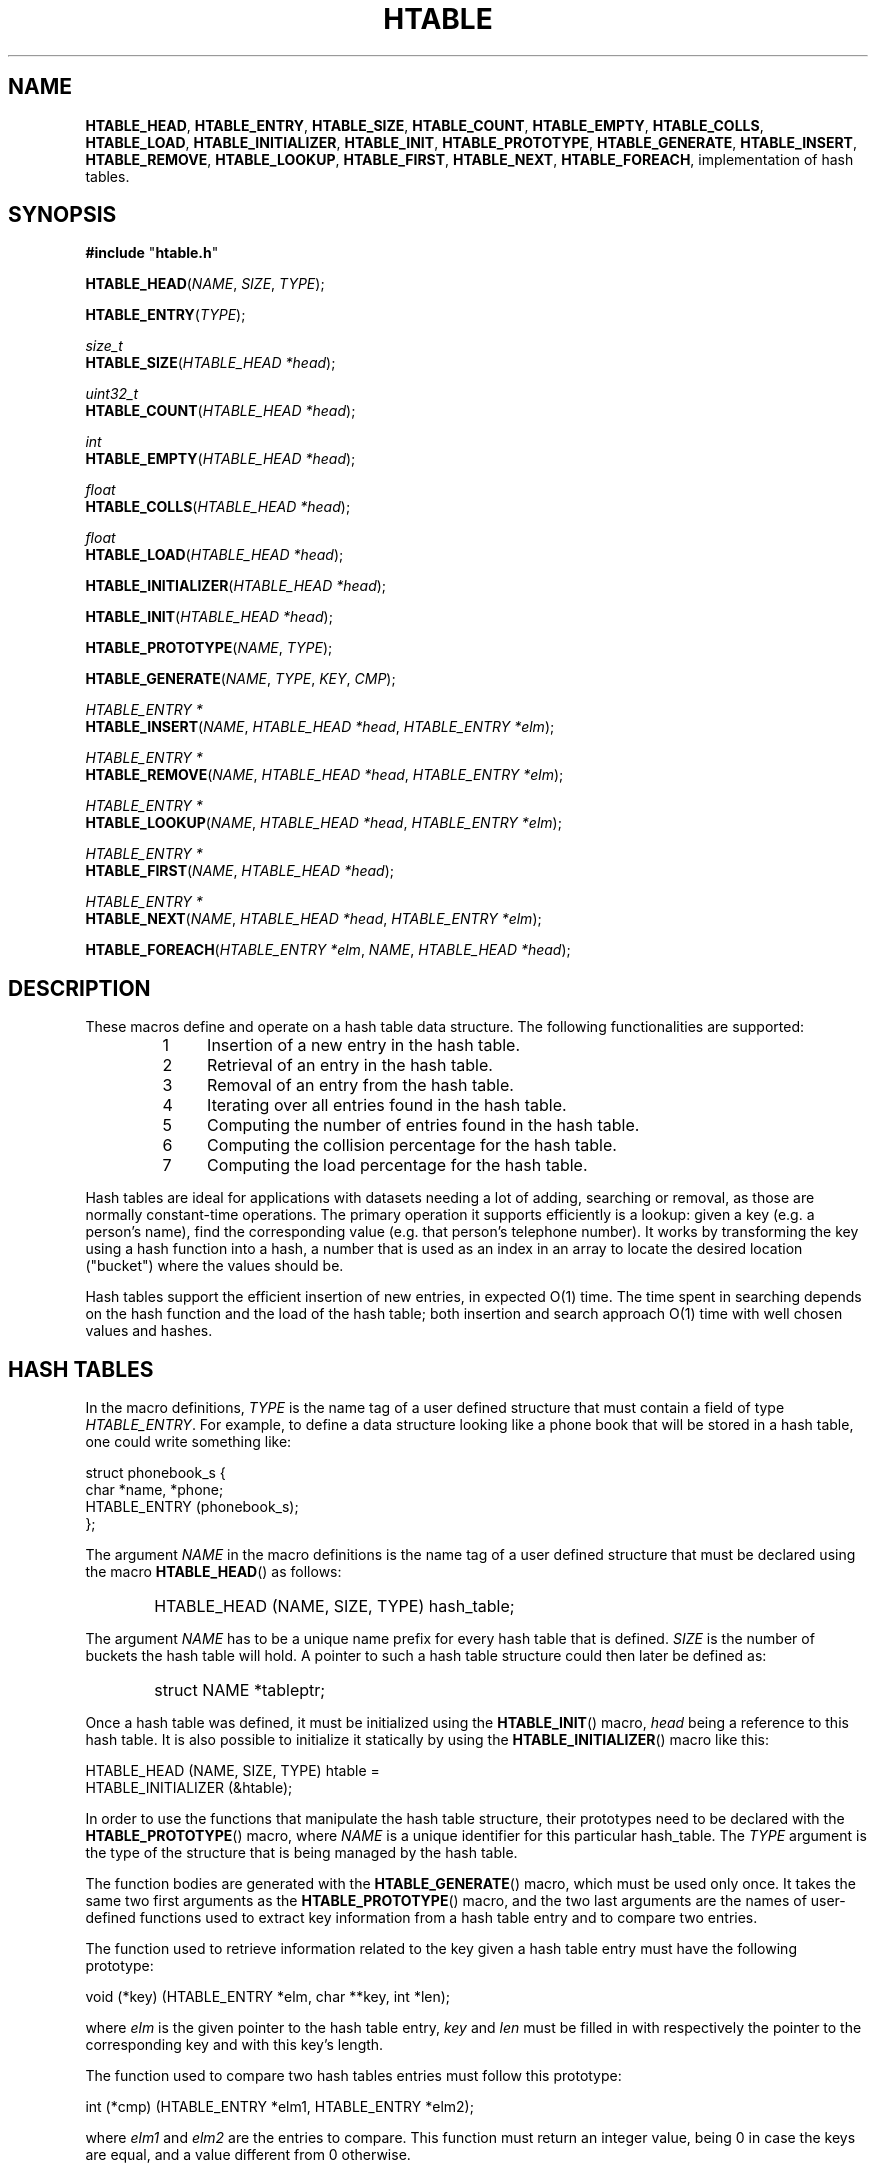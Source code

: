 .\" 	$Id: htable.3,v 1.3 2010/08/19 04:42:31 culot Exp $
.\"
.\" Copyright (c) 2008, 2010 Frederic Culot <frederic@culot.org>
.\" All rights reserved.
.\"
.\" Redistribution and use in source and binary forms, with or without
.\" modification, are permitted provided that the following conditions
.\" are met:
.\"
.\"      - Redistributions of source code must retain the above
.\"        copyright notice, this list of conditions and the
.\"        following disclaimer.
.\"
.\"      - Redistributions in binary form must reproduce the above
.\"        copyright notice, this list of conditions and the
.\"        following disclaimer in the documentation and/or other
.\"        materials provided with the distribution.
.\"
.\" THIS SOFTWARE IS PROVIDED BY THE COPYRIGHT HOLDERS AND CONTRIBUTORS
.\" "AS IS" AND ANY EXPRESS OR IMPLIED WARRANTIES, INCLUDING, BUT NOT
.\" LIMITED TO, THE IMPLIED WARRANTIES OF MERCHANTABILITY AND FITNESS FOR
.\" A PARTICULAR PURPOSE ARE DISCLAIMED. IN NO EVENT SHALL THE COPYRIGHT
.\" OWNER OR CONTRIBUTORS BE LIABLE FOR ANY DIRECT, INDIRECT, INCIDENTAL,
.\" SPECIAL, EXEMPLARY, OR CONSEQUENTIAL DAMAGES (INCLUDING, BUT NOT
.\" LIMITED TO, PROCUREMENT OF SUBSTITUTE GOODS OR SERVICES; LOSS OF USE,
.\" DATA, OR PROFITS; OR BUSINESS INTERRUPTION) HOWEVER CAUSED AND ON ANY
.\" THEORY OF LIABILITY, WHETHER IN CONTRACT, STRICT LIABILITY, OR TORT
.\" (INCLUDING NEGLIGENCE OR OTHERWISE) ARISING IN ANY WAY OUT OF THE USE
.\" OF THIS SOFTWARE, EVEN IF ADVISED OF THE POSSIBILITY OF SUCH DAMAGE.
.\"
.fam C
.TH HTABLE 3 "August 19, 2010" "Version 1.2" "htable manual"
.SH NAME
\fBHTABLE_HEAD\fP, \fBHTABLE_ENTRY\fP, \fBHTABLE_SIZE\fP, \fBHTABLE_COUNT\fP,
\fBHTABLE_EMPTY\fP, \fBHTABLE_COLLS\fP, \fBHTABLE_LOAD\fP, 
\fBHTABLE_INITIALIZER\fP, \fBHTABLE_INIT\fP, 
\fBHTABLE_PROTOTYPE\fP, \fBHTABLE_GENERATE\fP,
\fBHTABLE_INSERT\fP, \fBHTABLE_REMOVE\fP, \fBHTABLE_LOOKUP\fP, 
\fBHTABLE_FIRST\fP, \fBHTABLE_NEXT\fP, \fBHTABLE_FOREACH\fP, 
implementation of hash tables.
         
.SH SYNOPSIS
.nf
\fB#include\fP "\fBhtable.h\fP"
.P
\fBHTABLE_HEAD\fP(\fINAME\fP, \fISIZE\fP, \fITYPE\fP);
.P
\fBHTABLE_ENTRY\fP(\fITYPE\fP);
.P
\fIsize_t\fP
.br
\fBHTABLE_SIZE\fP(\fIHTABLE_HEAD *head\fP);
.P
\fIuint32_t\fP
.br
\fBHTABLE_COUNT\fP(\fIHTABLE_HEAD *head\fP);
.P
\fIint\fP
.br
\fBHTABLE_EMPTY\fP(\fIHTABLE_HEAD *head\fP);
.P
\fIfloat\fP
.br
\fBHTABLE_COLLS\fP(\fIHTABLE_HEAD *head\fP);
.P
\fIfloat\fP
.br
\fBHTABLE_LOAD\fP(\fIHTABLE_HEAD *head\fP);
.P
\fBHTABLE_INITIALIZER\fP(\fIHTABLE_HEAD *head\fP);
.P
\fBHTABLE_INIT\fP(\fIHTABLE_HEAD *head\fP);
.P
\fBHTABLE_PROTOTYPE\fP(\fINAME\fP, \fITYPE\fP);
.P
\fBHTABLE_GENERATE\fP(\fINAME\fP, \fITYPE\fP, \fIKEY\fP, \fICMP\fP);
.P
\fIHTABLE_ENTRY *\fP
.br
\fBHTABLE_INSERT\fP(\fINAME\fP, \fIHTABLE_HEAD *head\fP, \fIHTABLE_ENTRY *elm\fP);
.P
\fIHTABLE_ENTRY *\fP
.br
\fBHTABLE_REMOVE\fP(\fINAME\fP, \fIHTABLE_HEAD *head\fP, \fIHTABLE_ENTRY *elm\fP); 
.P
\fIHTABLE_ENTRY *\fP
.br
\fBHTABLE_LOOKUP\fP(\fINAME\fP, \fIHTABLE_HEAD *head\fP, \fIHTABLE_ENTRY *elm\fP);
.P
\fIHTABLE_ENTRY *\fP
.br
\fBHTABLE_FIRST\fP(\fINAME\fP, \fIHTABLE_HEAD *head\fP);
.P
\fIHTABLE_ENTRY *\fP
.br
\fBHTABLE_NEXT\fP(\fINAME\fP, \fIHTABLE_HEAD *head\fP, \fIHTABLE_ENTRY *elm\fP);
.P
\fBHTABLE_FOREACH\fP(\fIHTABLE_ENTRY *elm\fP, \fINAME\fP, \fIHTABLE_HEAD *head\fP);
.fi

.SH DESCRIPTION
These macros define and operate on a hash table data structure.
The following functionalities are supported:
.RS
.nr step 1 1
.IP \n[step] 4
Insertion of a new entry in the hash table.
.IP \n+[step]
Retrieval of an entry in the hash table.
.IP \n+[step]
Removal of an entry from the hash table.
.IP \n+[step]
Iterating over all entries found in the hash table.
.IP \n+[step]
Computing the number of entries found in the hash table.
.IP \n+[step]
Computing the collision percentage for the hash table.
.IP \n+[step]
Computing the load percentage for the hash table.
.RE
.P
Hash tables are ideal for applications with datasets needing a lot of adding,
searching or removal, as those are normally constant-time operations. 
The primary operation it supports efficiently is a lookup: given a key (e.g. a
person's name), find the corresponding value (e.g. that person's telephone
number). It works by transforming the key using a hash function into a hash, a
number that is used as an index in an array to locate the desired location
("bucket") where the values should be.
.P
Hash tables support the efficient insertion of new entries, in expected O(1)
time. The time spent in searching depends on the hash function and the load of
the hash table; both insertion and search approach O(1) time with well chosen
values and hashes.

.SH HASH TABLES
In the macro definitions, \fITYPE\fP is the name tag of a user defined structure
that must contain a field of type \fIHTABLE_ENTRY\fP.
For example, to define a data structure looking like a phone book that will be
stored in a hash table, one could write something like:
.P
.nf
      struct phonebook_s {
        char *name, *phone;
        HTABLE_ENTRY (phonebook_s);
      };
.fi 
.P
The argument \fINAME\fP in the macro definitions is the name tag of a user
defined structure that must be declared using the macro \fBHTABLE_HEAD\fP() as
follows:
.IP "" 6
HTABLE_HEAD (NAME, SIZE, TYPE) hash_table;
.P
The argument \fINAME\fP has to be a unique name prefix for every hash table that
is defined. \fISIZE\fP is the number of buckets the hash table will hold.
A pointer to such a hash table structure could then later be defined as:
.IP "" 6
struct NAME *tableptr;
.P
Once a hash table was defined, it must be initialized using the
\fBHTABLE_INIT\fP() macro, \fIhead\fP being a reference to this hash table.
It is also possible to initialize it statically by using the
\fBHTABLE_INITIALIZER\fP() macro like this:
.P
.nf
      HTABLE_HEAD (NAME, SIZE, TYPE) htable = 
        HTABLE_INITIALIZER (&htable);
.fi
.P
In order to use the functions that manipulate the hash table structure, their
prototypes need to be declared with the \fBHTABLE_PROTOTYPE\fP() macro, where
\fINAME\fP is a unique identifier for this particular hash_table. The
\fITYPE\fP argument is the type of the structure that is being managed by the
hash table.
.P
The function bodies are generated with the \fBHTABLE_GENERATE\fP() macro, which
must be used only once. 
It takes the same two first arguments as the \fBHTABLE_PROTOTYPE\fP() macro, 
and the two last arguments are the names of user-defined functions used to
extract key information from a hash table entry and to compare two entries.
.P
The function used to retrieve information related to the key given a hash table
entry must have the following prototype:
.P
.nf
 void (*key) (HTABLE_ENTRY *elm, char **key, int *len);
.fi
.P
where \fIelm\fP is the given pointer to the hash table entry, \fIkey\fP and
\fIlen\fP must be filled in with respectively the pointer to the corresponding
key and with this key's length.
.P
The function used to compare two hash tables entries must follow this prototype:
.P
.nf
 int (*cmp) (HTABLE_ENTRY *elm1, HTABLE_ENTRY *elm2);
.fi
.P
where \fIelm1\fP and \fIelm2\fP are the entries to compare.
This function must return an integer value, being 0 in case the keys are equal,
and a value different from 0 otherwise.
.P
See section EXAMPLE for possible implementations of such functions.
.P
The \fBHTABLE_INSERT\fP() macro inserts the element \fIelm\fP in the hash table
pointed at by \fIhead\fP. A pointer to the element is returned in case it was
successfully inserted. Otherwise, NULL is returned, meaning the insertion did
not occur (e.g. the element was already stored in the hash table).
.P
The \fBHTABLE_REMOVE\fP() macro removes the element \fIelm\fP from the hash
table pointed at by \fIhead\fP.
The removed element is returned to the user so it can be freed if necessary. If
the element was not found, NULL is returned.
.P
The \fBHTABLE_LOOKUP\fP() macro finds the element \fIelm\fP
in the hash table pointed at by \fIhead\fP. The data
corresponding to the removed element is returned to the user
(NULL is returned in case the element was not found).
.P
The \fBHTABLE_FIRST\fP() and \fBHTABLE_NEXT\fP() macros can be used to traverse
the hash table:
.P
.nf
      for (elm = HTABLE_FIRST (NAME, &head); 
           elm != NULL; 
           elm = HTABLE_NEXT (NAME, &head, elm))
.fi
.P
Or, for simplicity, one can use the \fBHTABLE_FOREACH\fP() macro:
.P
.IP "" 6
HTABLE_FOREACH (elm, NAME, &head)
.fi
.P
There are also some macros useful to get information about a given hash
table:
.P
The \fBHTABLE_SIZE\fP() macro returns the total number of buckets contained in
the hash table pointed at by \fIhead\fP.
.P
The \fBHTABLE_COUNT\fP() returns the number of items contained in the hash table
pointed at by \fIhead\fP.
.P
The \fBHTABLE_COLLS\fP() returns a percentage indicating the collisions
(e.g. when two keys hash to the same bucket) there are in the hash table pointed
at by \fIhead\fP.
.P
The \fBHTABLE_LOAD\fP() macro returns a percentage indicating the load factor
(e.g. the number of filled buckets over the total number of buckets) of the hash
table pointed at by \fIhead\fP.
.P
The \fBHTABLE_EMPTY\fP() macro should be used to check wether a hash table is
empty.

.SH EXAMPLES
The following example demonstrates how to declare a hash table. Values are
inserted into it, and one of them is then retrieved from the hash table.
Next, the contents of the hash table are printed, and one element is finally
removed. Last, the total number of items contained in the hash table is
displayed.
.P
.nf
   #include <stdlib.h>
   #include <stdio.h>
   #include <string.h>

   #include "htable.h"

   #define HSIZE  100

   struct book_s {
     char *name, *phone;
     HTABLE_ENTRY (book_s);
   };

   void
   extract_key (struct book_s *data, char **key, int *len)
   {
     *key = data->name;
     *len = strlen (data->name);
   }

   int
   compare (struct book_s *data1, struct book_s *data2)
   {
     const int KEYLEN = strlen (data1->name);

     if (strlen (data2->name) == KEYLEN
         && !memcmp (data1->name, data2->name, KEYLEN))
       return 0;
     else
       return 1;
   }

   int
   main ()
   {
     int i;
     struct book_s *elm;
     struct book_s entries[] = {
       {"friend1", "555-1111"},
       {"friend2", "555-2222"},
       {"person3", "555-3333"},
       {"person4", "555-4444"}
     };
     const int NOENTRIES = sizeof (entries) / sizeof (struct book_s);

     HTABLE_HEAD (pbook, HSIZE, book_s) htable = 
       HTABLE_INITIALIZER (&htable);

     HTABLE_GENERATE (pbook, book_s, extract_key, compare);  

     for (i = 0; i < NOENTRIES; i++)
       HTABLE_INSERT (pbook, &htable, &entries[i]);

     elm = HTABLE_LOOKUP (pbook, &htable, &entries[1]);
     printf ("friend2's Phone number is: %s\\n", elm->phone);

     HTABLE_FOREACH (elm, pbook, &htable)
       {
         printf ("Entry:\\n");
         printf (" name: %s\\n", elm->name);
         printf ("phone: %s\\n", elm->phone);
       }

     elm = HTABLE_REMOVE (pbook, &htable, &entries[2]);

     printf ("Number of items in hash table: %u\\n",
             HTABLE_COUNT (&htable));

     return EXIT_SUCCESS;
   }
.fi

.SH NOTES
If the hash table macros need to be used several times, it is advised to build
wrappers around them, as code is inlined and executable could have its size grow
needlessly. For example, to remove elements from a hash table and free the
corresponding data structure associated with it, one could write the following
function:
.P
.nf
   /*
    * Wrapper around the HTABLE_REMOVE macro.
    *
    * A hash table was previously defined using:
    *    HTABLE_HEAD (my_hash, HSIZE, my_entry) htable =
    *      HTABLE_INITIALIZER (&htable);
    */
   void
   htable_free (struct my_hash *ht, struct my_entry *elm)
   {
     struct my_entry *removed;

     removed = HTABLE_REMOVE (my_hash, ht, elm);
     if (removed != NULL)
       free (removed);
   }
.fi

.SH HASH FUNCTIONS
By default, Jenkin's hash function "LOOKUP" is used to transform a key into
a bucket number (reference can be found in the SEE ALSO section). However, other
hash functions are available and can be chosen at compile time by defining the
\fIHASH_FUNCTION\fP macro.
.P
The following functions are available:
.TP
\fBHASH_JEN\fP
The default hash function, Jenkins' Lookup hash.
.TP
\fBHASH_OAT\fP
Jenkins' "One at a time" hash function.
.P
For example, to specify that Jenkins' "One at a time" hash function must be used
for the "test" program, one must compile it using a command such as:
.IP "" 3
cc -I/path/to/htable.h -DHASH_FUNCTION=HASH_OAT -o test test.c
.P
To determine the best hash function for your key domain, you can use the
\fIHTABLE_COLLS\fP and \fIHTABLE_LOAD\fP macros to compare the collisions and
load factors obtained with the different hash functions.

.SH SEE ALSO
Bob Jenkins' work on hash functions can be found at:
http://burtleburtle.net/bob/hash/
.P
Those macros were greatly inspired by the implementations of spray and red-black
trees found in the *BSD kernels (see file /usr/src/sys/sys/tree.h).

.SH AUTHORS
\fBFrederic Culot\fP <frederic@culot.org>.
